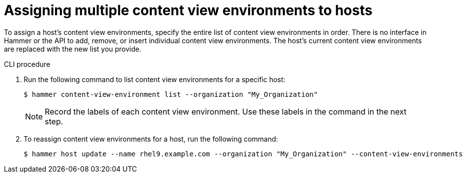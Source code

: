 [id="Assigning_multiple_content_view_environments_to_hosts_{context}"]
= Assigning multiple content view environments to hosts

To assign a host’s content view environments, specify the entire list of content view environments in order.
There is no interface in Hammer or the API to add, remove, or insert individual content view environments.
The host’s current content view environments are replaced with the new list you provide.

.CLI procedure
. Run the following command to list content view environments for a specific host:
+
[options="nowrap" subs="+quotes"]
----
$ hammer content-view-environment list --organization "My_Organization" 
----
+
[NOTE]
====
Record the labels of each content view environment.
Use these labels in the command in the next step.
====
+
. To reassign content view environments for a host, run the following command:
+
[options="nowrap" subs="+quotes"]
----
$ hammer host update --name rhel9.example.com --organization "My_Organization" --content-view-environments "My_env1/my_cv1,My_env2/my_cv2"
----

